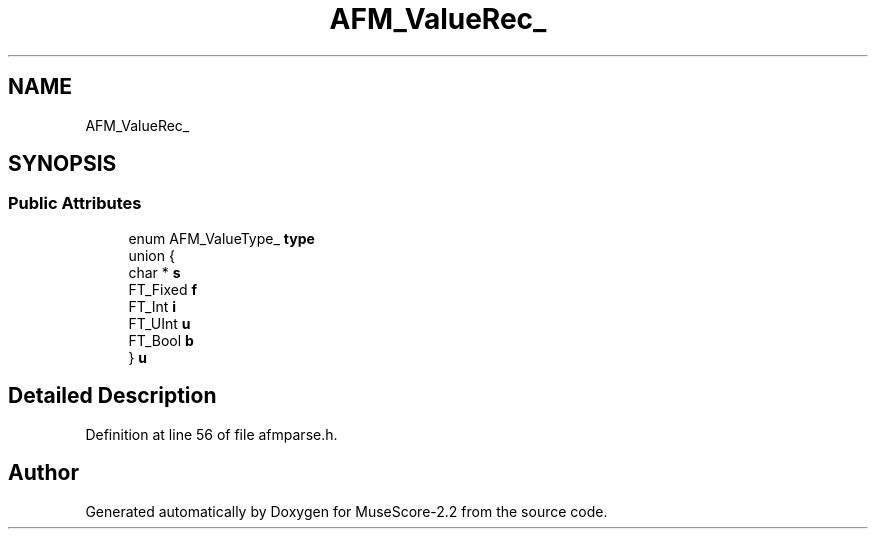 .TH "AFM_ValueRec_" 3 "Mon Jun 5 2017" "MuseScore-2.2" \" -*- nroff -*-
.ad l
.nh
.SH NAME
AFM_ValueRec_
.SH SYNOPSIS
.br
.PP
.SS "Public Attributes"

.in +1c
.ti -1c
.RI "enum AFM_ValueType_ \fBtype\fP"
.br
.ti -1c
.RI "union {"
.br
.ti -1c
.RI "   char * \fBs\fP"
.br
.ti -1c
.RI "   FT_Fixed \fBf\fP"
.br
.ti -1c
.RI "   FT_Int \fBi\fP"
.br
.ti -1c
.RI "   FT_UInt \fBu\fP"
.br
.ti -1c
.RI "   FT_Bool \fBb\fP"
.br
.ti -1c
.RI "} \fBu\fP"
.br
.in -1c
.SH "Detailed Description"
.PP 
Definition at line 56 of file afmparse\&.h\&.

.SH "Author"
.PP 
Generated automatically by Doxygen for MuseScore-2\&.2 from the source code\&.
